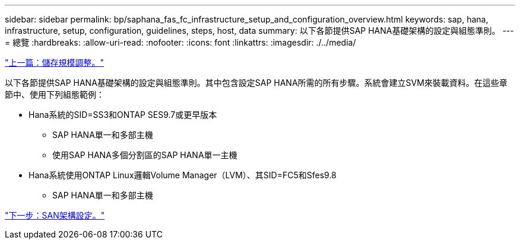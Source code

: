 ---
sidebar: sidebar 
permalink: bp/saphana_fas_fc_infrastructure_setup_and_configuration_overview.html 
keywords: sap, hana, infrastructure, setup, configuration, guidelines, steps, host, data 
summary: 以下各節提供SAP HANA基礎架構的設定與組態準則。 
---
= 總覽
:hardbreaks:
:allow-uri-read: 
:nofooter: 
:icons: font
:linkattrs: 
:imagesdir: ./../media/


link:saphana_fas_fc_storage_sizing.html["上一篇：儲存規模調整。"]

以下各節提供SAP HANA基礎架構的設定與組態準則。其中包含設定SAP HANA所需的所有步驟。系統會建立SVM來裝載資料。在這些章節中、使用下列組態範例：

* Hana系統的SID=SS3和ONTAP SES9.7或更早版本
+
** SAP HANA單一和多部主機
** 使用SAP HANA多個分割區的SAP HANA單一主機


* Hana系統使用ONTAP Linux邏輯Volume Manager（LVM）、其SID=FC5和Sfes9.8
+
** SAP HANA單一和多部主機




link:saphana_fas_fc_san_fabric_setup.html["下一步：SAN架構設定。"]
